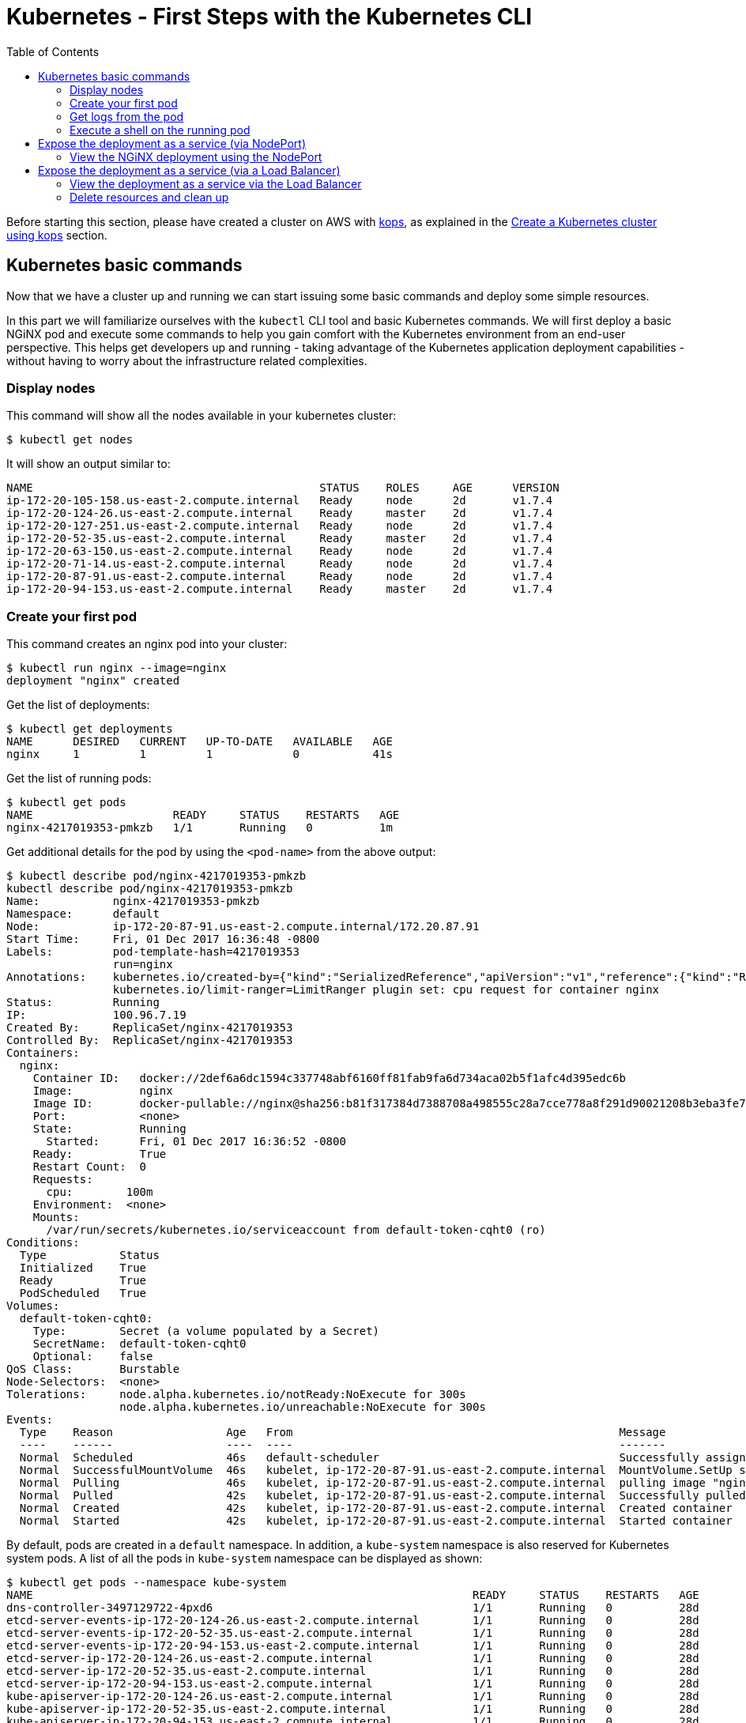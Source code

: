 = Kubernetes - First Steps with the Kubernetes CLI
:icons:
:linkcss:
:imagesdir: ../images
:toc:

Before starting this section, please have created a cluster on AWS with https://github.com/kubernetes/kops[kops], as explained in the link:../cluster-install[Create a Kubernetes cluster using kops] section.

== Kubernetes basic commands

Now that we have a cluster up and running we can start issuing some basic commands and deploy some simple resources.

In this part we will familiarize ourselves with the `kubectl` CLI tool and basic Kubernetes commands. We will first deploy a basic NGiNX pod and execute some commands to help you gain comfort with the Kubernetes environment from an end-user perspective. This helps get developers up and running - taking advantage of the Kubernetes application deployment capabilities - without having to worry about the infrastructure related complexities.

=== Display nodes

This command will show all the nodes available in your kubernetes cluster:

    $ kubectl get nodes

It will show an output similar to:

    NAME                                           STATUS    ROLES     AGE      VERSION
    ip-172-20-105-158.us-east-2.compute.internal   Ready     node      2d       v1.7.4
    ip-172-20-124-26.us-east-2.compute.internal    Ready     master    2d       v1.7.4
    ip-172-20-127-251.us-east-2.compute.internal   Ready     node      2d       v1.7.4
    ip-172-20-52-35.us-east-2.compute.internal     Ready     master    2d       v1.7.4
    ip-172-20-63-150.us-east-2.compute.internal    Ready     node      2d       v1.7.4
    ip-172-20-71-14.us-east-2.compute.internal     Ready     node      2d       v1.7.4
    ip-172-20-87-91.us-east-2.compute.internal     Ready     node      2d       v1.7.4
    ip-172-20-94-153.us-east-2.compute.internal    Ready     master    2d       v1.7.4

=== Create your first pod

This command creates an nginx pod into your cluster:

    $ kubectl run nginx --image=nginx
    deployment "nginx" created

Get the list of deployments:

    $ kubectl get deployments
    NAME      DESIRED   CURRENT   UP-TO-DATE   AVAILABLE   AGE
    nginx     1         1         1            0           41s

Get the list of running pods:

    $ kubectl get pods
    NAME                     READY     STATUS    RESTARTS   AGE
    nginx-4217019353-pmkzb   1/1       Running   0          1m

Get additional details for the pod by using the `<pod-name>` from the above output:

```
$ kubectl describe pod/nginx-4217019353-pmkzb
kubectl describe pod/nginx-4217019353-pmkzb
Name:           nginx-4217019353-pmkzb
Namespace:      default
Node:           ip-172-20-87-91.us-east-2.compute.internal/172.20.87.91
Start Time:     Fri, 01 Dec 2017 16:36:48 -0800
Labels:         pod-template-hash=4217019353
                run=nginx
Annotations:    kubernetes.io/created-by={"kind":"SerializedReference","apiVersion":"v1","reference":{"kind":"ReplicaSet","namespace":"default","name":"nginx-4217019353","uid":"e161abe9-d6f8-11e7-af8f-06c4465216f2","...
                kubernetes.io/limit-ranger=LimitRanger plugin set: cpu request for container nginx
Status:         Running
IP:             100.96.7.19
Created By:     ReplicaSet/nginx-4217019353
Controlled By:  ReplicaSet/nginx-4217019353
Containers:
  nginx:
    Container ID:   docker://2def6a6dc1594c337748abf6160ff81fab9fa6d734aca02b5f1afc4d395edc6b
    Image:          nginx
    Image ID:       docker-pullable://nginx@sha256:b81f317384d7388708a498555c28a7cce778a8f291d90021208b3eba3fe74887
    Port:           <none>
    State:          Running
      Started:      Fri, 01 Dec 2017 16:36:52 -0800
    Ready:          True
    Restart Count:  0
    Requests:
      cpu:        100m
    Environment:  <none>
    Mounts:
      /var/run/secrets/kubernetes.io/serviceaccount from default-token-cqht0 (ro)
Conditions:
  Type           Status
  Initialized    True 
  Ready          True 
  PodScheduled   True 
Volumes:
  default-token-cqht0:
    Type:        Secret (a volume populated by a Secret)
    SecretName:  default-token-cqht0
    Optional:    false
QoS Class:       Burstable
Node-Selectors:  <none>
Tolerations:     node.alpha.kubernetes.io/notReady:NoExecute for 300s
                 node.alpha.kubernetes.io/unreachable:NoExecute for 300s
Events:
  Type    Reason                 Age   From                                                 Message
  ----    ------                 ----  ----                                                 -------
  Normal  Scheduled              46s   default-scheduler                                    Successfully assigned nginx-4217019353-pmkzb to ip-172-20-87-91.us-east-2.compute.internal
  Normal  SuccessfulMountVolume  46s   kubelet, ip-172-20-87-91.us-east-2.compute.internal  MountVolume.SetUp succeeded for volume "default-token-cqht0"
  Normal  Pulling                46s   kubelet, ip-172-20-87-91.us-east-2.compute.internal  pulling image "nginx"
  Normal  Pulled                 42s   kubelet, ip-172-20-87-91.us-east-2.compute.internal  Successfully pulled image "nginx"
  Normal  Created                42s   kubelet, ip-172-20-87-91.us-east-2.compute.internal  Created container
  Normal  Started                42s   kubelet, ip-172-20-87-91.us-east-2.compute.internal  Started container

```

By default, pods are created in a `default` namespace. In addition, a `kube-system` namespace is also reserved for Kubernetes system pods. A list of all the pods in `kube-system` namespace can be displayed as shown:

```
$ kubectl get pods --namespace kube-system
NAME                                                                  READY     STATUS    RESTARTS   AGE
dns-controller-3497129722-4pxd6                                       1/1       Running   0          28d
etcd-server-events-ip-172-20-124-26.us-east-2.compute.internal        1/1       Running   0          28d
etcd-server-events-ip-172-20-52-35.us-east-2.compute.internal         1/1       Running   0          28d
etcd-server-events-ip-172-20-94-153.us-east-2.compute.internal        1/1       Running   0          28d
etcd-server-ip-172-20-124-26.us-east-2.compute.internal               1/1       Running   0          28d
etcd-server-ip-172-20-52-35.us-east-2.compute.internal                1/1       Running   0          28d
etcd-server-ip-172-20-94-153.us-east-2.compute.internal               1/1       Running   0          28d
kube-apiserver-ip-172-20-124-26.us-east-2.compute.internal            1/1       Running   0          28d
kube-apiserver-ip-172-20-52-35.us-east-2.compute.internal             1/1       Running   0          28d
kube-apiserver-ip-172-20-94-153.us-east-2.compute.internal            1/1       Running   0          28d
kube-controller-manager-ip-172-20-124-26.us-east-2.compute.internal   1/1       Running   0          28d
kube-controller-manager-ip-172-20-52-35.us-east-2.compute.internal    1/1       Running   0          28d
kube-controller-manager-ip-172-20-94-153.us-east-2.compute.internal   1/1       Running   0          28d
kube-dns-1311260920-jgl0m                                             3/3       Running   0          28d
kube-dns-1311260920-tvpmp                                             3/3       Running   0          28d
kube-dns-autoscaler-1818915203-5kxrb                                  1/1       Running   0          28d
kube-proxy-ip-172-20-105-158.us-east-2.compute.internal               1/1       Running   0          28d
kube-proxy-ip-172-20-124-26.us-east-2.compute.internal                1/1       Running   0          28d
kube-proxy-ip-172-20-127-251.us-east-2.compute.internal               1/1       Running   0          28d
kube-proxy-ip-172-20-52-35.us-east-2.compute.internal                 1/1       Running   0          28d
kube-proxy-ip-172-20-63-150.us-east-2.compute.internal                1/1       Running   0          28d
kube-proxy-ip-172-20-71-14.us-east-2.compute.internal                 1/1       Running   0          28d
kube-proxy-ip-172-20-87-91.us-east-2.compute.internal                 1/1       Running   0          28d
kube-proxy-ip-172-20-94-153.us-east-2.compute.internal                1/1       Running   0          28d
kube-scheduler-ip-172-20-124-26.us-east-2.compute.internal            1/1       Running   0          28d
kube-scheduler-ip-172-20-52-35.us-east-2.compute.internal             1/1       Running   0          28d
kube-scheduler-ip-172-20-94-153.us-east-2.compute.internal            1/1       Running   0          28d
tiller-deploy-1114875906-k2pj2                                        1/1       Running   0          28d
```
Again, the exact output may vary but your results should look similar to these.

=== Get logs from the pod

Logs from the pod can be obtained (a fresh nginx does not have logs - check again later once you have accessed the service):

    $ kubectl logs <pod-name>

=== Execute a shell on the running pod

This command will open a TTY to a shell in your pod:

    $ kubectl get pods
    $ kubectl exec -it <pod-name> /bin/bash

This opens a Bash shell and allows you to look around the filesystem of the container.

== Expose the deployment as a service (via NodePort)

By default, all Kubernetes resources are only accessible within the cluster. This command will create a loadBalancer and allow the the NGiNX deployment to be accessible from the Internet:

    $ kubectl expose deployment nginx --type=NodePort --port=80 --target-port=80 --name=web
    service "web" exposed

This will expose the deployment as a Service. You can see the published service:

    $ kubectl get service
    NAME         TYPE           CLUSTER-IP      EXTERNAL-IP        PORT(S)        AGE
    kubernetes   ClusterIP      100.64.0.1      <none>             443/TCP        2d

We will learn more about Services and Deployments later in the workshop.    

=== View the NGiNX deployment using the NodePort

First, we find the hostname of the node on which the nginx Pod is running: 

    $ kubectl get pods -l="run=nginx" 
    NAME                     READY     STATUS    RESTARTS   AGE
    nginx-4217019353-pmkzb   1/1       Running   0          16m

    $ kubectl get pod nginx-4217019353-pmkzb -o=jsonpath={.spec.nodeName}
    ip-172-20-87-91.us-east-2.compute.internal

The `-o` flag allows us to choose a different output format, and choosing the `jsonpath` output format allows us to filter the resultant JSON down to the exact value we need. 

Next we need the dynamic port the service opened for us on the Node running the NGiNX pod.

    $ kubectl get service web -o jsonpath={.spec.ports..nodePort}
    32400

Next, we need to authorize access on the port on the node itself to receive traffic. We do this by finding the node's security group, then using the AWS CLI to authorize ingress on that port.

   $ aws ec2 describe-instances --filters "Name=private-dns-name,Values=ip-172-20-87-91.us-east-2.compute.internal" --query 'Reservations[*].Instances[*].SecurityGroups[*].GroupId'
    [
        [
            "sg-c0285fa8"
        ]
    ]    

    $ aws ec2 authorize-security-group-ingress --group-id sg-c0285fa8 --protocol tcp --port 32400 --cidr 0.0.0.0/0

Finally, we can use the AWS CLI to retrieve the public hostname of the node itself.

    $ aws ec2 describe-instances --filters "Name=private-dns-name,Values=ip-172-20-87-91.us-east-2.compute.internal" --query 'Reservations[*].Instances[*].NetworkInterfaces[*].PrivateIpAddresses[*].Association.PublicDnsName'
    [
        [
            [
                "ec2-18-216-5-70.us-east-2.compute.amazonaws.com"
            ]
        ]
    ]

You should now be able to point a browser or use `cURL` to retrieve the combined <public hostname>:<node port> and see the default NGiNX homepage:

    $ curl http://ec2-18-216-5-70.us-east-2.compute.amazonaws.com:32400 
    <!DOCTYPE html>
    <html>
    <head>
    <title>Welcome to nginx!</title>
    <style>
        body {
            width: 35em;
            margin: 0 auto;
            font-family: Tahoma, Verdana, Arial, sans-serif;
        }
    </style>
    </head>
    <body>
    <h1>Welcome to nginx!</h1>
    <p>If you see this page, the nginx web server is successfully installed and
    working. Further configuration is required.</p>

    <p>For online documentation and support please refer to
    <a href="http://nginx.org/">nginx.org</a>.<br/>
    Commercial support is available at
    <a href="http://nginx.com/">nginx.com</a>.</p>

    <p><em>Thank you for using nginx.</em></p> 
    
== Expose the deployment as a service (via a Load Balancer)

Delete the existing service and deployment:

    $ kubectl delete service/web deployment/nginx
    service "web" deleted
    deployment "nginx" deleted

Create a new NGiNX deployment, this time with 2 pods.

    $ kubectl run nginx --image=nginx --replicas=2
    deployment "nginx" created

Next we expose the deployment as a service, this time with a Load Balancer instead of a Node Port:

    $ kubectl expose deployment nginx --type=LoadBalancer --port=80 --target-port=80 --name=web
    service "web" exposed

We can see the status of the load balancer creation by describing the service:
```
$ kubectl describe service web
Name:                     web
Namespace:                default
Labels:                   run=nginx
Annotations:              <none>
Selector:                 run=nginx
Type:                     LoadBalancer
IP:                       100.69.50.175
LoadBalancer Ingress:     ae70e9781d70e11e7af8f06c4465216f-893264534.us-east-2.elb.amazonaws.com
Port:                     <unset>  80/TCP
TargetPort:               80/TCP
NodePort:                 <unset>  31997/TCP
Endpoints:                100.96.4.21:80,100.96.6.19:80
Session Affinity:         None
External Traffic Policy:  Cluster
Events:
  Type    Reason                Age   From                Message
  ----    ------                ----  ----                -------
  Normal  CreatingLoadBalancer  9s    service-controller  Creating load balancer
  Normal  CreatedLoadBalancer   8s    service-controller  Created load balancer
```
It will take a few minutes for the load balancer to be created and attached to the nodes.

=== View the deployment as a service via the Load Balancer

In addition to seeing the hostname via the desribe operation, we can also retrieve just the hostname of the load balancer via:

    $ kubectl get service web -o jsonpath={.status.loadBalancer.ingress..hostname}
    ae70e9781d70e11e7af8f06c4465216f-893264534.us-east-2.elb.amazonaws.com

Just as before, you can point a browser or `cURL` to that hostname (this time on port 80) and you should see the NGiNX homepage.

=== Delete resources and clean up

Delete all the Kubernetes resources created so far:

    $ kubectl delete service/web deployment/nginx

Revoke access on the port you opened on the EC2 security group earlier:

    $ aws ec2 revoke-security-group-ingress --group-id sg-c0285fa8 --protocol tcp --port 32400 --cidr 0.0.0.0/0

